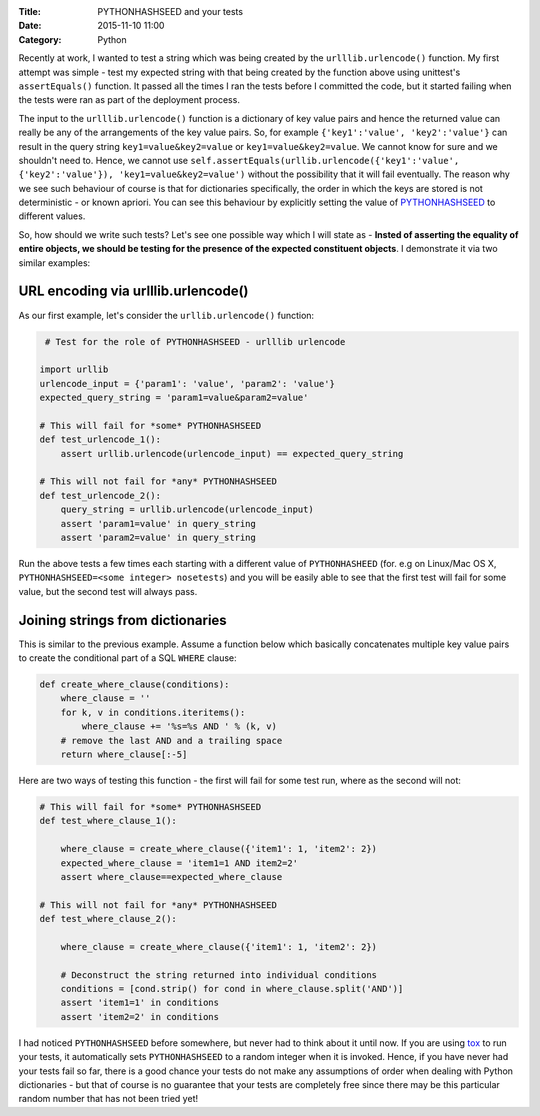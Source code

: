 :Title: PYTHONHASHSEED and your tests
:Date: 2015-11-10 11:00
:Category: Python

Recently at work, I wanted to test a string which was being created by the ``urlllib.urlencode()`` function. My first attempt was simple - test my expected string with that being created by the function above using unittest's ``assertEquals()`` function. It passed all the times I ran the tests before I committed the code, but it started failing when the tests were ran as part of the deployment process. 

The input to the ``urlllib.urlencode()`` function is a dictionary of key value pairs and hence the returned value can really be any of the arrangements of the key value pairs. So, for example ``{'key1':'value', 'key2':'value'}`` can result in the query string ``key1=value&key2=value`` or ``key1=value&key2=value``. We cannot know for sure and we shouldn't need to. Hence, we cannot use ``self.assertEquals(urllib.urlencode({'key1':'value', {'key2':'value'}), 'key1=value&key2=value')`` without the possibility that it will fail eventually. The reason why we see such behaviour of course is that for dictionaries specifically, the order in which the keys are stored is not deterministic - or known apriori. You can see this behaviour by explicitly setting the value of `PYTHONHASHSEED <https://docs.python.org/3.3/using/cmdline.html#envvar-PYTHONHASHSEED>`__ to different values.

So, how should we write such tests? Let's see one possible way which I will state as - **Insted of asserting the equality of entire objects, we should be testing for the presence of the expected constituent objects**. I demonstrate it via two similar examples:

URL encoding via urlllib.urlencode()
====================================

As our first example, let's consider the ``urllib.urlencode()`` function:

.. code::
  
   # Test for the role of PYTHONHASHSEED - urlllib urlencode

  import urllib
  urlencode_input = {'param1': 'value', 'param2': 'value'}
  expected_query_string = 'param1=value&param2=value'

  # This will fail for *some* PYTHONHASHSEED
  def test_urlencode_1():
      assert urllib.urlencode(urlencode_input) == expected_query_string

  # This will not fail for *any* PYTHONHASHSEED
  def test_urlencode_2():
      query_string = urllib.urlencode(urlencode_input)
      assert 'param1=value' in query_string
      assert 'param2=value' in query_string


Run the above tests a few times each starting with a different value of ``PYTHONHASHEED`` (for. e.g on Linux/Mac OS X, ``PYTHONHASHSEED=<some integer> nosetests``) and you will be easily able to see that the first test will fail for some value, but the second test will always pass.

Joining strings from dictionaries
=================================

This is similar to the previous example. Assume a function below which basically concatenates multiple key value pairs to create the conditional part of a SQL ``WHERE`` clause:

.. code:: 

   def create_where_clause(conditions):
       where_clause = ''
       for k, v in conditions.iteritems():
           where_clause += '%s=%s AND ' % (k, v)
       # remove the last AND and a trailing space
       return where_clause[:-5]

Here are two ways of testing this function - the first will fail for some test run, where as the second will not:

.. code::

   # This will fail for *some* PYTHONHASHSEED
   def test_where_clause_1():

       where_clause = create_where_clause({'item1': 1, 'item2': 2})
       expected_where_clause = 'item1=1 AND item2=2'
       assert where_clause==expected_where_clause

   # This will not fail for *any* PYTHONHASHSEED
   def test_where_clause_2():

       where_clause = create_where_clause({'item1': 1, 'item2': 2})

       # Deconstruct the string returned into individual conditions
       conditions = [cond.strip() for cond in where_clause.split('AND')]
       assert 'item1=1' in conditions
       assert 'item2=2' in conditions


I had noticed ``PYTHONHASHSEED`` before somewhere, but never had to think about it until now. If you are using `tox <https://testrun.org/tox/latest/example/basic.html#special-handling-of-pythonhashseed>`__ to run your tests, it automatically sets ``PYTHONHASHSEED`` to a random integer when it is invoked. Hence, if you have never had your tests fail so far, there is a good chance your tests do not make any assumptions of order when dealing with Python dictionaries - but that of course is no guarantee that your tests are completely free since there may be this particular random number that has not been tried yet!
